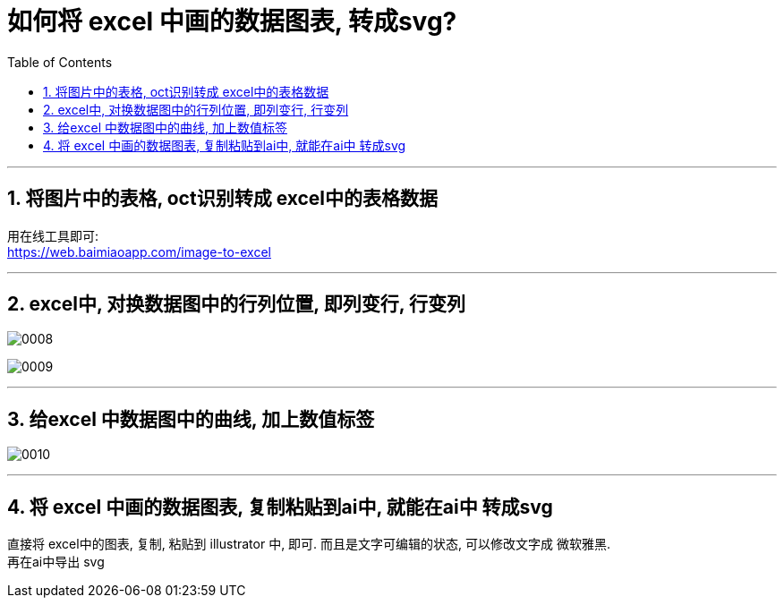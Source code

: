 
= 如何将 excel 中画的数据图表, 转成svg?
:toc: left
:toclevels: 3
:sectnums:
:stylesheet: myAdocCss.css

'''


== 将图片中的表格, oct识别转成 excel中的表格数据

用在线工具即可: +
https://web.baimiaoapp.com/image-to-excel

'''


== excel中, 对换数据图中的行列位置, 即列变行, 行变列

image:/img/0008.png[,%]

image:/img/0009.png[,%]


'''


== 给excel 中数据图中的曲线, 加上数值标签


image:/img/0010.png[,%]



'''


== 将 excel 中画的数据图表, 复制粘贴到ai中, 就能在ai中 转成svg


直接将 excel中的图表, 复制, 粘贴到 illustrator 中, 即可.  而且是文字可编辑的状态, 可以修改文字成 微软雅黑. +
再在ai中导出 svg

